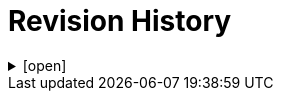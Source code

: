 = Revision History

.[open]
[%collapsible]
====

[cols="1,6,2,2", options="header"]
|===
|Issue|Details|Contributor|Completed

4+^h|*BASE Release 0.8.7*

|[[latest_issue,0.8.7]]0.8.7
|(No changes)
|T Beale
|[[latest_issue_date,04 Nov 2024]]04 Nov 2024

4+^h|*BASE Release 0.8.6*

4+^h|*BASE Release 0.8.5*

4+^h|*BASE Release 0.7.5*

|0.1.0
|Initial Writing: based on openEHR Resource Model
|T Beale
|10 Apr 2023

|===

====
